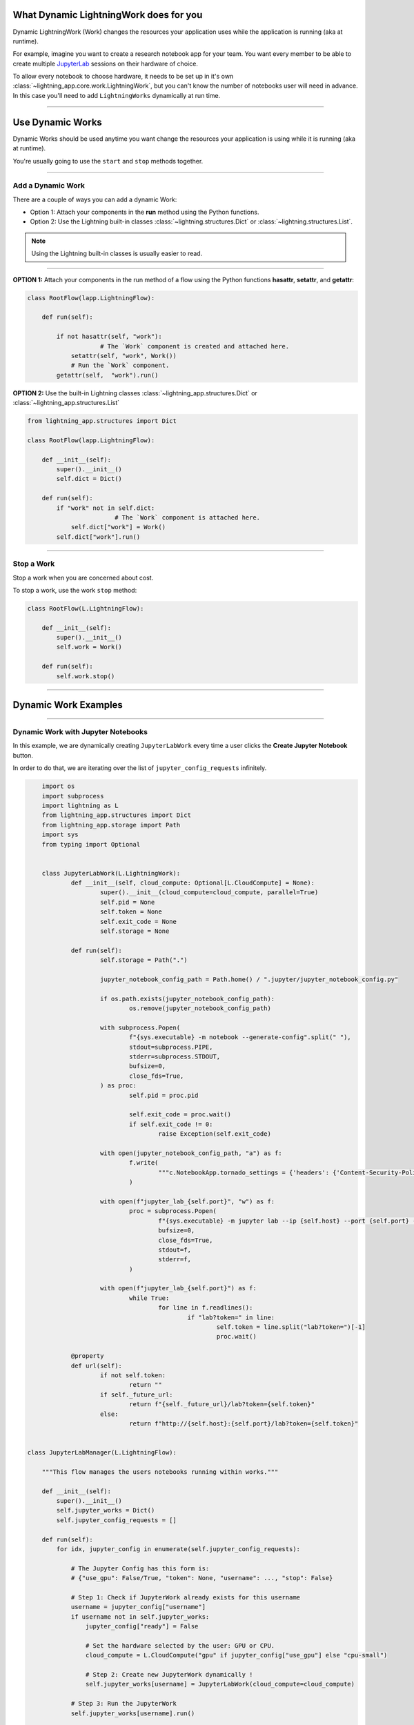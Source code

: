 ***************************************
What Dynamic LightningWork does for you
***************************************

Dynamic LightningWork (Work) changes the resources your application uses while the application is running (aka at runtime).

For example, imagine you want to create a research notebook app for your team. You want every member to be able to create multiple `JupyterLab <https://jupyter.org/>`_ sessions on their hardware of choice.

To allow every notebook to choose hardware, it needs to be set up in it's own :class:`~lightning_app.core.work.LightningWork`, but you can't know the number of notebooks user will need in advance. In this case you'll need to add ``LightningWorks`` dynamically at run time.

----

*****************
Use Dynamic Works
*****************

Dynamic Works should be used anytime you want change the resources your application is using while it is running (aka at runtime).

You're usually going to use the ``start`` and ``stop`` methods together.

----

Add a Dynamic Work
^^^^^^^^^^^^^^^^^^

There are a couple of ways you can add a dynamic Work:

- Option 1: Attach your components in the **run** method using the Python functions.
- Option 2: Use the Lightning built-in classes :class:`~lightning.structures.Dict` or :class:`~lightning.structures.List`.

.. note:: Using the Lightning built-in classes is usually easier to read.

----

**OPTION 1:** Attach your components in the run method of a flow using the Python functions **hasattr**, **setattr**, and **getattr**:

.. code-block:: python

    class RootFlow(lapp.LightningFlow):

        def run(self):

            if not hasattr(self, "work"):
		        # The `Work` component is created and attached here.
                setattr(self, "work", Work())
	        # Run the `Work` component.
            getattr(self,  "work").run()

**OPTION 2:** Use the built-in Lightning classes :class:`~lightning_app.structures.Dict` or :class:`~lightning_app.structures.List`

.. code-block:: python

    from lightning_app.structures import Dict

    class RootFlow(lapp.LightningFlow):

        def __init__(self):
            super().__init__()
            self.dict = Dict()

        def run(self):
            if "work" not in self.dict:
			    # The `Work` component is attached here.
                self.dict["work"] = Work()
            self.dict["work"].run()

----

Stop a Work
^^^^^^^^^^^
Stop a work when you are concerned about cost.

To stop a work, use the work ``stop`` method:

.. code-block:: python

    class RootFlow(L.LightningFlow):

        def __init__(self):
            super().__init__()
            self.work = Work()

        def run(self):
            self.work.stop()

----

*********************
Dynamic Work Examples
*********************

..
    The entire application can be found `here <https://github.com/Lightning-AI/lightning-template-jupyterlab>`_.

----

Dynamic Work with Jupyter Notebooks
^^^^^^^^^^^^^^^^^^^^^^^^^^^^^^^^^^^^

In this example, we are dynamically creating ``JupyterLabWork`` every time a user clicks the **Create Jupyter Notebook** button.

In order to do that, we are iterating over the list of ``jupyter_config_requests`` infinitely.

.. code-block:: python

        import os
	import subprocess
	import lightning as L
    	from lightning_app.structures import Dict
	from lightning_app.storage import Path
	import sys
	from typing import Optional
	
    
    	class JupyterLabWork(L.LightningWork):
		def __init__(self, cloud_compute: Optional[L.CloudCompute] = None):
			super().__init__(cloud_compute=cloud_compute, parallel=True)
			self.pid = None
			self.token = None
			self.exit_code = None
			self.storage = None

		def run(self):
			self.storage = Path(".")

			jupyter_notebook_config_path = Path.home() / ".jupyter/jupyter_notebook_config.py"

			if os.path.exists(jupyter_notebook_config_path):
				os.remove(jupyter_notebook_config_path)

			with subprocess.Popen(
				f"{sys.executable} -m notebook --generate-config".split(" "),
				stdout=subprocess.PIPE,
				stderr=subprocess.STDOUT,
				bufsize=0,
				close_fds=True,
			) as proc:
				self.pid = proc.pid

				self.exit_code = proc.wait()
				if self.exit_code != 0:
					raise Exception(self.exit_code)

			with open(jupyter_notebook_config_path, "a") as f:
				f.write(
					"""c.NotebookApp.tornado_settings = {'headers': {'Content-Security-Policy': "frame-ancestors * 'self' "}}"""  # noqa E501
				)

			with open(f"jupyter_lab_{self.port}", "w") as f:
				proc = subprocess.Popen(
					f"{sys.executable} -m jupyter lab --ip {self.host} --port {self.port} --no-browser".split(" "),
					bufsize=0,
					close_fds=True,
					stdout=f,
					stderr=f,
				)

			with open(f"jupyter_lab_{self.port}") as f:
				while True:
					for line in f.readlines():
						if "lab?token=" in line:
							self.token = line.split("lab?token=")[-1]
							proc.wait()

		@property
		def url(self):
			if not self.token:
				return ""
			if self._future_url:
				return f"{self._future_url}/lab?token={self.token}"
			else:
				return f"http://{self.host}:{self.port}/lab?token={self.token}"


    class JupyterLabManager(L.LightningFlow):

        """This flow manages the users notebooks running within works."""

        def __init__(self):
            super().__init__()
            self.jupyter_works = Dict()
            self.jupyter_config_requests = []

        def run(self):
            for idx, jupyter_config in enumerate(self.jupyter_config_requests):

                # The Jupyter Config has this form is:
                # {"use_gpu": False/True, "token": None, "username": ..., "stop": False}

                # Step 1: Check if JupyterWork already exists for this username
                username = jupyter_config["username"]
                if username not in self.jupyter_works:
                    jupyter_config["ready"] = False

                    # Set the hardware selected by the user: GPU or CPU.
                    cloud_compute = L.CloudCompute("gpu" if jupyter_config["use_gpu"] else "cpu-small")

                    # Step 2: Create new JupyterWork dynamically !
                    self.jupyter_works[username] = JupyterLabWork(cloud_compute=cloud_compute)

                # Step 3: Run the JupyterWork
                self.jupyter_works[username].run()

                # Step 4: Store the notebook token in the associated config.
                # We are using this to know when the notebook is ready
                # and display the stop button on the UI.
                if self.jupyter_works[username].token:
                    jupyter_config["token"] = self.jupyter_works[username].token

                # Step 5: Stop the work if the user requested it.
                if jupyter_config['stop']:
                    self.jupyter_works[username].stop()
                    self.jupyter_config_requests.pop(idx)

        def configure_layout(self):
            return lapp.frontend.StreamlitFrontend(render_fn=render_fn)

----

Dynamic Works with StreamLit UI
^^^^^^^^^^^^^^^^^^^^^^^^^^^^^^^^

Continuing from the Jupyter Notebook example, in the UI, we receive the **state** of the Jupyter Manager and the state can be modified directly from the UI.

.. code-block:: python

    import streamlit as st


    def render_fn(state):

        # Step 1: Enable users to select their notebooks and create them
        column_1, column_2, column_3 = st.columns(3)
        with column_1:
            create_jupyter = st.button("Create Jupyter Notebook")
        with column_2:
            username = st.text_input('Enter your username', "tchaton")
            assert username
        with column_3:
            use_gpu = st.checkbox('Use GPU')

        # Step 2: If a user clicked the button, add an element to the list of configs
        # Note: state.jupyter_config_requests = ... will sent the state update to the component.
        if create_jupyter:
            new_config = [{"use_gpu": use_gpu, "token": None, "username": username, "stop": False}]
            state.jupyter_config_requests = state.jupyter_config_requests + new_config

        # Step 3: List of running notebooks.
        for idx, config in enumerate(state.jupyter_config_requests):
            column_1, column_2, column_3 = st.columns(3)
            with column_1:
                if not idx:
                    st.write(f"Idx")
                st.write(f"{idx}")
            with column_2:
                if not idx:
                    st.write(f"Use GPU")
                st.write(config['use_gpu'])
            with column_3:
                if not idx:
                    st.write(f"Stop")
                if config["token"]:
                    should_stop = st.button("Stop this notebook")

                    # Step 4: Change stop if the user clicked the button
                    if should_stop:
                        config["stop"] = should_stop
                        state.jupyter_config_requests = state.jupyter_config_requests
